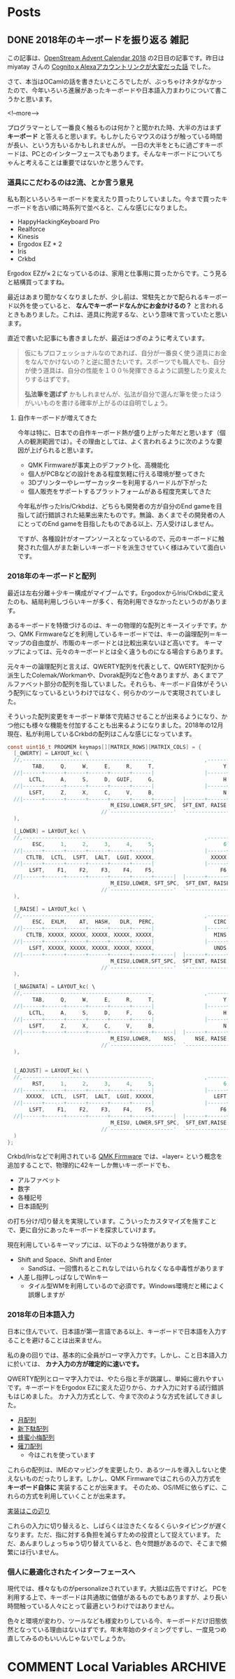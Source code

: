 #+STARTUP: content logdone inlneimages

#+HUGO_BASE_DIR: ../../../
#+HUGO_AUTO_SET_LASTMOD: t

* Posts
:PROPERTIES:
:EXPORT_HUGO_SECTION: post/2018/12
:END:

** DONE 2018年のキーボードを振り返る                                   :雑記:
   CLOSED: [2018-12-02 日 16:08]
:PROPERTIES:
:EXPORT_FILE_NAME: keyboard_in_2018
:EXPORT_AUTHOR: derui
:END:

この記事は、[[https://qiita.com/advent-calendar/2018/opst][OpenStream Advent Calendar 2018]] の2日目の記事です。昨日は miyatay さんの [[https://qiita.com/miyatay/items/9755f3ec81961a822edb][CognitoｘAlexaアカウントリンクが大変だった話]] でした。

さて、本当はOCamlの話を書きたいところでしたが、ぶっちゃけネタがなかったので、今年いろいろ進展があったキーボードや日本語入力まわりについて書こうかと思います。

<!--more-->

プログラマーとして一番良く触るものは何か？と聞かれた時、大半の方はまず *キーボード* と答えると思います。もしかしたらマウスのほうが触っている時間が長い、という方もいるかもしれませんが。
一日の大半をともに過ごすキーボードは、PCとのインターフェースでもあります。そんなキーボードについてちゃんと考えることは重要ではないかと思うんです。

*** 道具にこだわるのは2流、とか言う意見
    私も割といろいろキーボードを変えたり買ったりしていました。今まで買ったキーボードを古い順に時系列で並べると、こんな感じになりました。

- HappyHackingKeyboard Pro
- Realforce
- Kinesis
- Ergodox EZ * 2
- Iris
- Crkbd

Ergodox EZが×２になっているのは、家用と仕事用に買ったからです。こう見ると結構買ってますね。

最近はあまり聞かなくなりましたが、少し前は、常駐先とかで配られるキーボード以外を使っていると、 *なんでキーボードなんかにお金かけるの？* と言われるときもありました。これは、道具に拘泥するな、という意味で言っていたと思います。

直近で書いた記事にも書きましたが、最近はつぎのように考えています。

#+BEGIN_QUOTE
  仮にもプロフェッショナルなのであれば、自分が一番良く使う道具にお金をなんでかけないの？と逆に聞きたいです。スポーツでも職人でも、自分が使う道具は、自分の性能を１００％発揮できるように調整したり変えたりするはずです。

  *弘法筆を選ばず* かもしれませんが、弘法が自分で選んだ筆を使ったほうがいいものを書ける確率が上がるのは自明でしょう。
#+END_QUOTE

**** 自作キーボードが増えてきた
 今年は特に、日本での自作キーボード熱が盛り上がった年だと思います（個人の観測範囲では）。その理由としては、よく言われるように次のような要因が上げられると思います。

 - QMK Firmwareが事実上のデファクト化、高機能化
 - 個人がPCBなどの設計をある程度気軽に行える環境が整ってきた
 - 3Dプリンターやレーザーカッターを利用するハードルが下がった
 - 個人販売をサポートするプラットフォームがある程度充実してきた


 今年私が作ったIris/Crkbdは、どちらも開発者の方が自分のEnd gameを目指して試行錯誤された結果出来たものです。無論、あくまでその開発者の人にとってのEnd gameを目指したものである以上、万人受けはしません。

 ですが、各種設計がオープンソースとなっているので、元のキーボードに触発された個人がまた新しいキーボードを派生させていく様はみていて面白いです。


*** 2018年のキーボードと配列
    最近は左右分離＋少キー構成がマイブームです。ErgodoxからIris/Crkbdに変えたのも、結局利用しづらいキーが多く、有効利用できなかったというのがあります。

    あるキーボードを特徴づけるのは、キーの物理的な配列とキースイッチです。かつ、QMK Firmwareなどを利用しているキーボードでは、キーの論理配列＝キーマップの自由度が、市販のキーボードとは比較出来ないほど高いです。 キーマップによっては、元々のキーボードとは全く違うものになる場合すらあります。

    元々キーの論理配列と言えば、QWERTY配列を代表として、QWERTY配列から派生したColemak/Workmanや、Dvorak配列など色々ありますが、あくまでアルファベット部分の配列を指していました。それらも、キーボード自体がそういう配列になっているというわけではなく、何らかのツールで実現されていました。

    そういった配列変更をキーボード単体で完結させることが出来るようになり、かつ他にも様々な機能を付加することも出来るようになりました。2018年の12月現在、私が利用しているCrkbdの配列はこんな感じになっています。

#+begin_src c
const uint16_t PROGMEM keymaps[][MATRIX_ROWS][MATRIX_COLS] = {
  [_QWERTY] = LAYOUT_kc( \
  //,-----------------------------------------.                ,-----------------------------------------.
        TAB,     Q,     W,     E,     R,     T,                      Y,     U,     I,     O,     P,  BSPC,\
  //|------+------+------+------+------+------|                |------+------+------+------+------+------|
       LCTL,     A,     S,     D,  GUIF,     G,                      H,  GUIJ,     K,     L,  SCLN,  QUOT,\
  //|------+------+------+------+------+------|                |------+------+------+------+------+------|
       LSFT,     Z,     X,     C,     V,     B,                      N,     M,  COMM,   DOT,  SLSH,  RSFT,\
  //|------+------+------+------+------+------+------|  |------+------+------+------+------+------+------|
                                 M_EISU,LOWER,SFT_SPC,  SFT_ENT, RAISE,M_KANA\
                              //`--------------------'  `--------------------'
  ),

  [_LOWER] = LAYOUT_kc( \
  //,-----------------------------------------.                ,-----------------------------------------.
        ESC,     1,     2,     3,     4,     5,                      6,     7,     8,     9,     0,   DEL,\
  //|------+------+------+------+------+------|                |------+------+------+------+------+------|
      CTLTB,  LCTL,  LSFT,  LALT,  LGUI, XXXXX,                  XXXXX,  RGUI,  RALT,  RSFT,  RCTL,   F11,\
  //|------+------+------+------+------+------|                |------+------+------+------+------+------|
       LSFT,    F1,    F2,    F3,    F4,    F5,                     F6,    F7,    F8,    F9,   F10,   F12,\
  //|------+------+------+------+------+------+------|  |------+------+------+------+------+------+------|
                                 M_EISU,LOWER, SFT_SPC,  SFT_ENT, RAISE,M_KANA \
                              //`--------------------'  `--------------------'
  ),

  [_RAISE] = LAYOUT_kc( \
  //,-----------------------------------------.                ,-----------------------------------------.
        ESC,  EXLM,    AT,  HASH,   DLR,  PERC,                   CIRC,  AMPR,  ASTR,  LPRN,  RPRN,  BSPC,\
  //|------+------+------+------+------+------|                |------+------+------+------+------+------|
      CTLTB, XXXXX, XXXXX, XXXXX, XXXXX, XXXXX,                   MINS,   EQL,  LCBR,  RCBR,  PIPE,   GRV,\
  //|------+------+------+------+------+------|                |------+------+------+------+------+------|
       LSFT, XXXXX, XXXXX, XXXXX, XXXXX, XXXXX,                   UNDS,  PLUS,  LBRC,  RBRC,  BSLS,  TILD,\
  //|------+------+------+------+------+------+------|  |------+------+------+------+------+------+------|
                                 M_EISU,LOWER,SFT_SPC,  SFT_ENT, RAISE,M_KANA \
                              //`--------------------'  `--------------------'
  ),

  [_NAGINATA] = LAYOUT_kc( \
  //,-----------------------------------------.                ,-----------------------------------------.
        TAB,     Q,     W,     E,     R,     T,                      Y,     U,     I,     O,     P, JA_AT,\
  //|------+------+------+------+------+------|                |------+------+------+------+------+------|
       LCTL,     A,     S,     D,     F,     G,                      H,     J,     K,     L,  SCLN,JA_CLN,\
  //|------+------+------+------+------+------|                |------+------+------+------+------+------|
       LSFT,     Z,     X,     C,     V,     B,                      N,     M,  COMM,   DOT,  SLSH,  RSFT,\
  //|------+------+------+------+------+------+------|  |------+------+------+------+------+------+------|
                                 M_EISU,LOWER,    NSS,      NSE, RAISE,M_KANA \
                              //`--------------------'  `--------------------'
  ),


  [_ADJUST] = LAYOUT_kc( \
  //,-----------------------------------------.                ,-----------------------------------------.
        RST,     1,     2,     3,     4,     5,                      6,     7,     8,     9,     0,   DEL,\
  //|------+------+------+------+------+------|                |------+------+------+------+------+------|
      XXXXX,  LCTL,  LSFT,  LALT,  LGUI, XXXXX,                   LEFT,  DOWN,    UP,  RGHT, XXXXX,   F11,\
  //|------+------+------+------+------+------|                |------+------+------+------+------+------|
       LSFT,    F1,    F2,    F3,    F4,    F5,                     F6,    F7,    F8,    F9,   F10,   F12,\
  //|------+------+------+------+------+------+------|  |------+------+------+------+------+------+------|
                                 M_EISU, LOWER,SFT_SPC,  SFT_ENT,RAISE, M_KANA \
                              //`--------------------'  `--------------------'
  )
};

#+end_src

Crkbd/Irisなどで利用されている [[https://docs.qmk.fm/#/][QMK Firmware]] では、=layer= という概念を追加することで、物理的に42キーしか無いキーボードでも、

- アルファベット
- 数字
- 各種記号
- 日本語配列


の打ち分け/切り替えを実現しています。こういったカスタマイズを施すことで、更に自分にあったキーボードを探求していけます。

現在利用しているキーマップには、以下のような特徴があります。

- Shift and Space、Shift and Enter
  - SandSは、一回慣れるとこれなしではいられなくなる中毒性があります
- 人差し指押しっぱなしでWinキー
  - タイル型WMを利用しているので必須です。Windows環境だと稀によく誤爆しますが


*** 2018年の日本語入力
日本に住んでいて、日本語が第一言語である以上、キーボードで日本語を入力することを避けることは出来ません。

私の身の回りでは、基本的に全員がローマ字入力です。しかし、こと日本語入力に於いては、 *カナ入力の方が確定的に速いです。*

QWERTY配列とローマ字入力では、やたら指と手が跳躍し、単純に疲れやすいです。キーボードをErgodox EZに変えた辺りから、カナ入力に対する試行錯誤もはじめました。
カナ入力方式として、今まで次のような方式を試してきました。

- [[http://jisx6004.client.jp/tsuki.html][月配列]]
- [[http://jisx6004.client.jp/tsuki.html][新下駄配列]]
- [[http://8x3koume.na.coocan.jp/][蜂蜜小梅配列]]
- [[http://oookaworks.up.seesaa.net/image/E89699E58880E5BC8Fv10E5AE89E5AE9AE78988E3839EE3838BE383A5E382A2E383AB.pdf][薙刀配列]]
  - 今はこれを使っています


これらの配列は、IMEのマッピングを変更したり、あるツールを導入しないと使えないものだったりします。しかし、QMK Firmwareではこれらの入力方式を *キーボード自体に* 実装することが出来ます。
そのため、OS/IMEに依らずに、これらの方式を利用していくことが出来ます。

[[https://github.com/derui/qmk_firmware/blob/master/keyboards/crkbd/keymaps/derui/keymap.c#L316][実装はこの辺り]]

これらの入力に切り替えると、しばらくは泣きたくなるくらいタイピングが遅くなります。ただ、指に対する負担を減らすための投資として捉えています。
ただ、あんまりしょっちゅう切り替えていると、色々問題があるので、そこまで頻繁には行いません。


*** 個人に最適化されたインターフェースへ
    現代では、様々なものがpersonalizeされています。大抵は広告ですけど。
    PCを利用する上で、キーボードは共通故に価値があるものでもありますが、より長い時間触っている人々にとって最適というわけではありません。

    色々と環境が変わり、ツールなども様変わりしている今、キーボードだけ旧態依然となっている理由はないはずです。年末年始のタイミングですし、一度見つめ直してみるのもいいんじゃないでしょうか。

* COMMENT Local Variables                                           :ARCHIVE:
# Local Variables:
# eval: (org-hugo-auto-export-mode)
# End:
